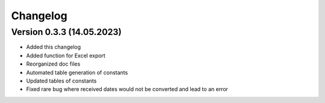 Changelog
=========

Version 0.3.3 (14.05.2023)
--------------------------

* Added this changelog
* Added function for Excel export
* Reorganized doc files
* Automated table generation of constants
* Updated tables of constants
* Fixed rare bug where received dates would not be converted and lead to an error